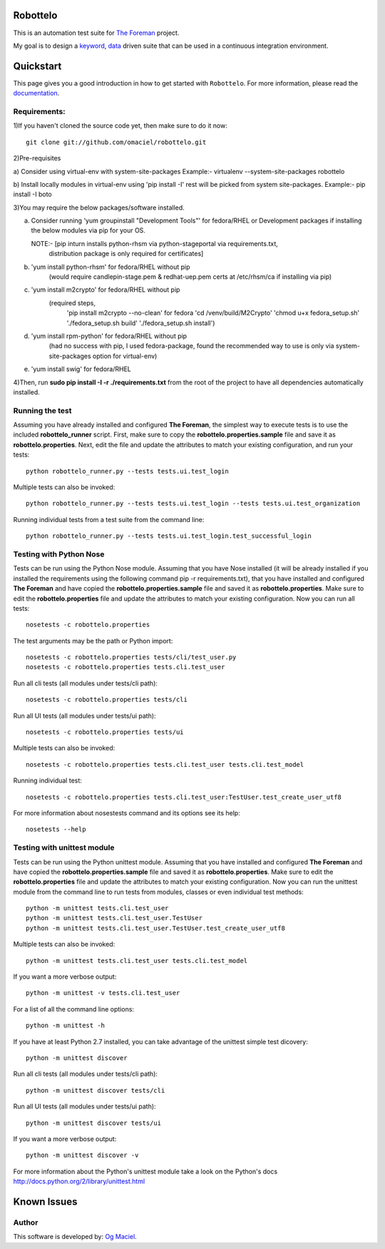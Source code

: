 Robottelo
=========
This is an automation test suite for `The Foreman <http://theforeman.org/>`_ project.

My goal is to design a `keyword <http://en.wikipedia.org/wiki/Keyword-driven_testing>`_, `data <http://en.wikipedia.org/wiki/Data-driven_testing>`_ driven suite that can be used in a continuous integration environment.

Quickstart
==========

This page gives you a good introduction in how to get started with ``Robottelo``. For more information, please read the `documentation <http://robottelo.readthedocs.org/en/latest/>`_.

Requirements:
-------------
1)If you haven't cloned the source code yet, then make sure to do it now:

::

    git clone git://github.com/omaciel/robottelo.git

2)Pre-requisites

a) Consider using virtual-env with system-site-packages
Example:-
virtualenv --system-site-packages robottelo

b) Install locally modules in virtual-env using 'pip install -I'
rest will be picked from system site-packages.
Example:-
pip install -I boto


3)You may require the below packages/software installed.

a) Consider running 'yum groupinstall "Development Tools"'
   for fedora/RHEL or Development packages if installing the below
   modules via pip for your OS.

   NOTE:- [pip inturn installs python-rhsm via python-stageportal via requirements.txt,
           distribution package is only required for certificates]

b) 'yum install python-rhsm' for fedora/RHEL without pip
        (would require candlepin-stage.pem & redhat-uep.pem certs at /etc/rhsm/ca if installing via pip)

c) 'yum install m2crypto' for fedora/RHEL without pip
                        (required steps,
                                          'pip install m2crypto --no-clean' for fedora
                                          'cd /venv/build/M2Crypto'
                                          'chmod u+x fedora_setup.sh'
                                          './fedora_setup.sh build'
                                          './fedora_setup.sh install')

d) 'yum install rpm-python' for fedora/RHEL without pip
        (had no success with pip, I used fedora-package, found the recommended way to use is only via system-site-packages option for virtual-env)

e) 'yum install swig' for fedora/RHEL

4)Then, run **sudo pip install -I -r ./requirements.txt** from the root of the project to have all dependencies automatically installed.

Running the test
----------------
Assuming you have already installed and configured **The Foreman**, the simplest way to execute tests is to use the included **robottelo_runner** script. First, make sure to copy the **robottelo.properties.sample** file and save it as **robottelo.properties**. Next, edit the file and update the attributes to match your existing configuration, and run your tests:

::

    python robottelo_runner.py --tests tests.ui.test_login

Multiple tests can also be invoked:

::

    python robottelo_runner.py --tests tests.ui.test_login --tests tests.ui.test_organization

Running individual tests from a test suite from the command line:

::

    python robottelo_runner.py --tests tests.ui.test_login.test_successful_login

Testing with Python Nose
------------------------
Tests can be run using the Python Nose module. Assuming that you have Nose installed (it will be already installed if you installed the requirements using the following command pip -r requirements.txt), that you have installed and configured **The Foreman** and have copied the **robottelo.properties.sample** file and saved it as **robottelo.properties**. Make sure to edit the **robottelo.properties** file and update the attributes to match your existing configuration. Now you can run all tests:

::

    nosetests -c robottelo.properties

The test arguments may be the path or Python import:

::

    nosetests -c robottelo.properties tests/cli/test_user.py
    nosetests -c robottelo.properties tests.cli.test_user

Run all cli tests (all modules under tests/cli path):

::

    nosetests -c robottelo.properties tests/cli

Run all UI tests (all modules under tests/ui path):

::

    nosetests -c robottelo.properties tests/ui

Multiple tests can also be invoked:

::

    nosetests -c robottelo.properties tests.cli.test_user tests.cli.test_model

Running individual test:

::

    nosetests -c robottelo.properties tests.cli.test_user:TestUser.test_create_user_utf8

For more information about nosestests command and its options see its help:

::

    nosetests --help

Testing with unittest module
----------------------------
Tests can be run using the Python unittest module. Assuming that you have installed and configured **The Foreman** and have copied the **robottelo.properties.sample** file and saved it as **robottelo.properties**. Make sure to edit the **robottelo.properties** file and update the attributes to match your existing configuration. Now you can run the unittest module from the command line to run tests from modules, classes or even individual test methods:

::

    python -m unittest tests.cli.test_user
    python -m unittest tests.cli.test_user.TestUser
    python -m unittest tests.cli.test_user.TestUser.test_create_user_utf8

Multiple tests can also be invoked:

::

    python -m unittest tests.cli.test_user tests.cli.test_model

If you want a more verbose output:

::

    python -m unittest -v tests.cli.test_user

For a list of all the command line options:

::

    python -m unittest -h

If you have at least Python 2.7 installed, you can take advantage of the unittest simple test dicovery:

::

    python -m unittest discover

Run all cli tests (all modules under tests/cli path):

::

    python -m unittest discover tests/cli

Run all UI tests (all modules under tests/ui path):

::

    python -m unittest discover tests/ui

If you want a more verbose output:

::

    python -m unittest discover -v

For more information about the Python's unittest module take a look on the Python's docs http://docs.python.org/2/library/unittest.html

Known Issues
============

Author
------

This software is developed by:
`Og Maciel <http://www.ogmaciel.com>`_.
